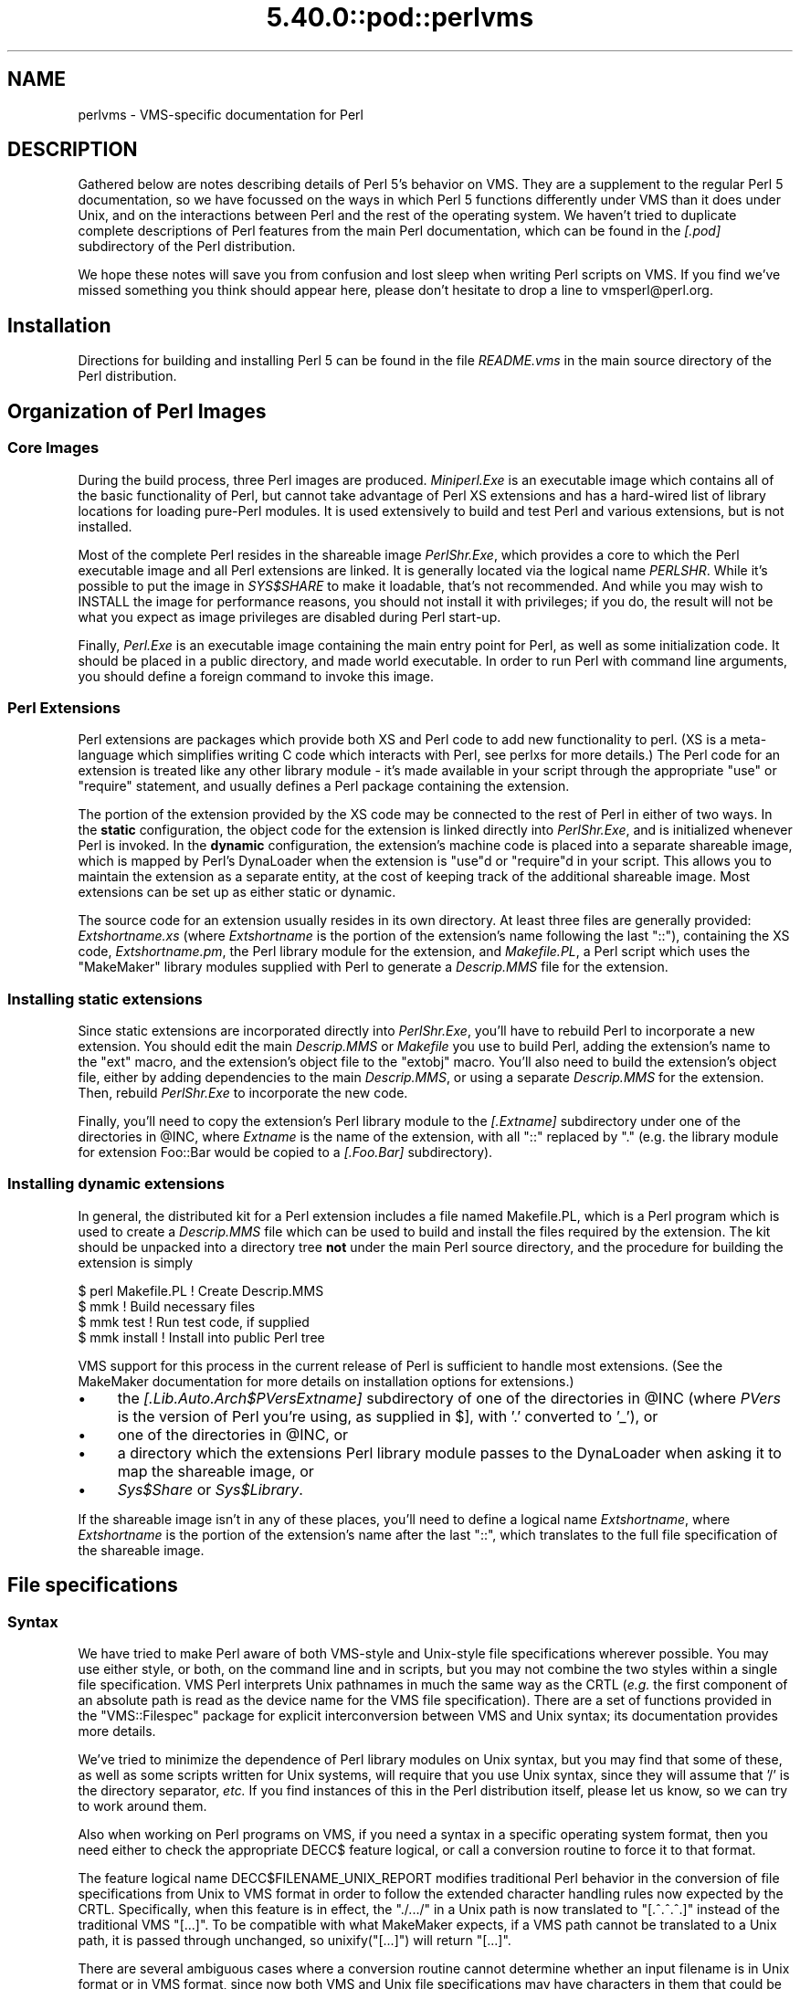 .\" Automatically generated by Pod::Man 5.0102 (Pod::Simple 3.45)
.\"
.\" Standard preamble:
.\" ========================================================================
.de Sp \" Vertical space (when we can't use .PP)
.if t .sp .5v
.if n .sp
..
.de Vb \" Begin verbatim text
.ft CW
.nf
.ne \\$1
..
.de Ve \" End verbatim text
.ft R
.fi
..
.\" \*(C` and \*(C' are quotes in nroff, nothing in troff, for use with C<>.
.ie n \{\
.    ds C` ""
.    ds C' ""
'br\}
.el\{\
.    ds C`
.    ds C'
'br\}
.\"
.\" Escape single quotes in literal strings from groff's Unicode transform.
.ie \n(.g .ds Aq \(aq
.el       .ds Aq '
.\"
.\" If the F register is >0, we'll generate index entries on stderr for
.\" titles (.TH), headers (.SH), subsections (.SS), items (.Ip), and index
.\" entries marked with X<> in POD.  Of course, you'll have to process the
.\" output yourself in some meaningful fashion.
.\"
.\" Avoid warning from groff about undefined register 'F'.
.de IX
..
.nr rF 0
.if \n(.g .if rF .nr rF 1
.if (\n(rF:(\n(.g==0)) \{\
.    if \nF \{\
.        de IX
.        tm Index:\\$1\t\\n%\t"\\$2"
..
.        if !\nF==2 \{\
.            nr % 0
.            nr F 2
.        \}
.    \}
.\}
.rr rF
.\" ========================================================================
.\"
.IX Title "5.40.0::pod::perlvms 3"
.TH 5.40.0::pod::perlvms 3 2024-12-13 "perl v5.40.0" "Perl Programmers Reference Guide"
.\" For nroff, turn off justification.  Always turn off hyphenation; it makes
.\" way too many mistakes in technical documents.
.if n .ad l
.nh
.SH NAME
perlvms \- VMS\-specific documentation for Perl
.SH DESCRIPTION
.IX Header "DESCRIPTION"
Gathered below are notes describing details of Perl 5's 
behavior on VMS.  They are a supplement to the regular Perl 5 
documentation, so we have focussed on the ways in which Perl 
5 functions differently under VMS than it does under Unix, 
and on the interactions between Perl and the rest of the 
operating system.  We haven't tried to duplicate complete 
descriptions of Perl features from the main Perl 
documentation, which can be found in the \fI[.pod]\fR 
subdirectory of the Perl distribution.
.PP
We hope these notes will save you from confusion and lost 
sleep when writing Perl scripts on VMS.  If you find we've 
missed something you think should appear here, please don't 
hesitate to drop a line to vmsperl@perl.org.
.SH Installation
.IX Header "Installation"
Directions for building and installing Perl 5 can be found in 
the file \fIREADME.vms\fR in the main source directory of the 
Perl distribution.
.SH "Organization of Perl Images"
.IX Header "Organization of Perl Images"
.SS "Core Images"
.IX Subsection "Core Images"
During the build process, three Perl images are produced.
\&\fIMiniperl.Exe\fR is an executable image which contains all of
the basic functionality of Perl, but cannot take advantage of
Perl XS extensions and has a hard-wired list of library locations
for loading pure-Perl modules.  It is used extensively to build and
test Perl and various extensions, but is not installed.
.PP
Most of the complete Perl resides in the shareable image \fIPerlShr.Exe\fR,
which provides a core to which the Perl executable image and all Perl
extensions are linked. It is generally located via the logical name
\&\fIPERLSHR\fR.  While it's possible to put the image in \fISYS$SHARE\fR to
make it loadable, that's not recommended. And while you may wish to
INSTALL the image for performance reasons, you should not install it
with privileges; if you do, the result will not be what you expect as
image privileges are disabled during Perl start-up.
.PP
Finally, \fIPerl.Exe\fR is an executable image containing the main
entry point for Perl, as well as some initialization code.  It
should be placed in a public directory, and made world executable.
In order to run Perl with command line arguments, you should
define a foreign command to invoke this image.
.SS "Perl Extensions"
.IX Subsection "Perl Extensions"
Perl extensions are packages which provide both XS and Perl code
to add new functionality to perl.  (XS is a meta-language which
simplifies writing C code which interacts with Perl, see
perlxs for more details.)  The Perl code for an
extension is treated like any other library module \- it's
made available in your script through the appropriate
\&\f(CW\*(C`use\*(C'\fR or \f(CW\*(C`require\*(C'\fR statement, and usually defines a Perl
package containing the extension.
.PP
The portion of the extension provided by the XS code may be
connected to the rest of Perl in either of two ways.  In the
\&\fBstatic\fR configuration, the object code for the extension is
linked directly into \fIPerlShr.Exe\fR, and is initialized whenever
Perl is invoked.  In the \fBdynamic\fR configuration, the extension's
machine code is placed into a separate shareable image, which is
mapped by Perl's DynaLoader when the extension is \f(CW\*(C`use\*(C'\fRd or
\&\f(CW\*(C`require\*(C'\fRd in your script.  This allows you to maintain the
extension as a separate entity, at the cost of keeping track of the
additional shareable image.  Most extensions can be set up as either
static or dynamic.
.PP
The source code for an extension usually resides in its own
directory.  At least three files are generally provided:
\&\fIExtshortname\fR\fI.xs\fR (where \fIExtshortname\fR is the portion of
the extension's name following the last \f(CW\*(C`::\*(C'\fR), containing
the XS code, \fIExtshortname\fR\fI.pm\fR, the Perl library module
for the extension, and \fIMakefile.PL\fR, a Perl script which uses
the \f(CW\*(C`MakeMaker\*(C'\fR library modules supplied with Perl to generate
a \fIDescrip.MMS\fR file for the extension.
.SS "Installing static extensions"
.IX Subsection "Installing static extensions"
Since static extensions are incorporated directly into
\&\fIPerlShr.Exe\fR, you'll have to rebuild Perl to incorporate a
new extension.  You should edit the main \fIDescrip.MMS\fR or \fIMakefile\fR
you use to build Perl, adding the extension's name to the \f(CW\*(C`ext\*(C'\fR
macro, and the extension's object file to the \f(CW\*(C`extobj\*(C'\fR macro.
You'll also need to build the extension's object file, either
by adding dependencies to the main \fIDescrip.MMS\fR, or using a
separate \fIDescrip.MMS\fR for the extension.  Then, rebuild
\&\fIPerlShr.Exe\fR to incorporate the new code.
.PP
Finally, you'll need to copy the extension's Perl library
module to the \fI[.\fR\fIExtname\fR\fI]\fR subdirectory under one
of the directories in \f(CW@INC\fR, where \fIExtname\fR is the name
of the extension, with all \f(CW\*(C`::\*(C'\fR replaced by \f(CW\*(C`.\*(C'\fR (e.g.
the library module for extension Foo::Bar would be copied
to a \fI[.Foo.Bar]\fR subdirectory).
.SS "Installing dynamic extensions"
.IX Subsection "Installing dynamic extensions"
In general, the distributed kit for a Perl extension includes
a file named Makefile.PL, which is a Perl program which is used
to create a \fIDescrip.MMS\fR file which can be used to build and
install the files required by the extension.  The kit should be
unpacked into a directory tree \fBnot\fR under the main Perl source
directory, and the procedure for building the extension is simply
.PP
.Vb 4
\&    $ perl Makefile.PL  ! Create Descrip.MMS
\&    $ mmk               ! Build necessary files
\&    $ mmk test          ! Run test code, if supplied
\&    $ mmk install       ! Install into public Perl tree
.Ve
.PP
VMS support for this process in the current release of Perl
is sufficient to handle most extensions.  (See the MakeMaker
documentation for more details on installation options for
extensions.)
.IP \(bu 4
the \fI[.Lib.Auto.\fR\fIArch\fR\f(CI$PVers\fR\fI\fR\fIExtname\fR\fI]\fR subdirectory
of one of the directories in \f(CW@INC\fR (where \fIPVers\fR
is the version of Perl you're using, as supplied in \f(CW$]\fR,
with '.' converted to '_'), or
.IP \(bu 4
one of the directories in \f(CW@INC\fR, or
.IP \(bu 4
a directory which the extensions Perl library module
passes to the DynaLoader when asking it to map
the shareable image, or
.IP \(bu 4
\&\fISys$Share\fR or \fISys$Library\fR.
.PP
If the shareable image isn't in any of these places, you'll need
to define a logical name \fIExtshortname\fR, where \fIExtshortname\fR
is the portion of the extension's name after the last \f(CW\*(C`::\*(C'\fR, which
translates to the full file specification of the shareable image.
.SH "File specifications"
.IX Header "File specifications"
.SS Syntax
.IX Subsection "Syntax"
We have tried to make Perl aware of both VMS-style and Unix-style file
specifications wherever possible.  You may use either style, or both,
on the command line and in scripts, but you may not combine the two
styles within a single file specification.  VMS Perl interprets Unix
pathnames in much the same way as the CRTL (\fIe.g.\fR the first component
of an absolute path is read as the device name for the VMS file
specification).  There are a set of functions provided in the
\&\f(CW\*(C`VMS::Filespec\*(C'\fR package for explicit interconversion between VMS and
Unix syntax; its documentation provides more details.
.PP
We've tried to minimize the dependence of Perl library
modules on Unix syntax, but you may find that some of these,
as well as some scripts written for Unix systems, will
require that you use Unix syntax, since they will assume that
\&'/' is the directory separator, \fIetc.\fR  If you find instances
of this in the Perl distribution itself, please let us know,
so we can try to work around them.
.PP
Also when working on Perl programs on VMS, if you need a syntax
in a specific operating system format, then you need either to
check the appropriate DECC$ feature logical, or call a conversion
routine to force it to that format.
.PP
The feature logical name DECC$FILENAME_UNIX_REPORT modifies traditional
Perl behavior in the conversion of file specifications from Unix to VMS
format in order to follow the extended character handling rules now
expected by the CRTL.  Specifically, when this feature is in effect, the
\&\f(CW\*(C`./.../\*(C'\fR in a Unix path is now translated to \f(CW\*(C`[.^.^.^.]\*(C'\fR instead of
the traditional VMS \f(CW\*(C`[...]\*(C'\fR.  To be compatible with what MakeMaker
expects, if a VMS path cannot be translated to a Unix path, it is
passed through unchanged, so \f(CWunixify("[...]")\fR will return \f(CW\*(C`[...]\*(C'\fR.
.PP
There are several ambiguous cases where a conversion routine cannot
determine whether an input filename is in Unix format or in VMS format,
since now both VMS and Unix file specifications may have characters in
them that could be mistaken for syntax delimiters of the other type. So
some pathnames simply cannot be used in a mode that allows either type
of pathname to be present.  Perl will tend to assume that an ambiguous
filename is in Unix format.
.PP
Allowing "." as a version delimiter is simply incompatible with
determining whether a pathname is in VMS format or in Unix format with
extended file syntax.  There is no way to know whether "perl\-5.8.6" is a
Unix "perl\-5.8.6" or a VMS "perl\-5.8;6" when passing it to \fBunixify()\fR or
\&\fBvmsify()\fR.
.PP
The DECC$FILENAME_UNIX_REPORT logical name controls how Perl interprets
filenames to the extent that Perl uses the CRTL internally for many
purposes, and attempts to follow CRTL conventions for reporting
filenames.  The DECC$FILENAME_UNIX_ONLY feature differs in that it
expects all filenames passed to the C run-time to be already in Unix
format.  This feature is not yet supported in Perl since Perl uses
traditional OpenVMS file specifications internally and in the test
harness, and it is not yet clear whether this mode will be useful or
useable.  The feature logical name DECC$POSIX_COMPLIANT_PATHNAMES is new
with the RMS Symbolic Link SDK and included with OpenVMS v8.3, but is
not yet supported in Perl.
.SS "Filename Case"
.IX Subsection "Filename Case"
Perl enables DECC$EFS_CASE_PRESERVE and DECC$ARGV_PARSE_STYLE by
default.  Note that the latter only takes effect when extended parse
is set in the process in which Perl is running.  When these features
are explicitly disabled in the environment or the CRTL does not support
them, Perl follows the traditional CRTL behavior of downcasing command-line
arguments and returning file specifications in lower case only.
.PP
\&\fIN. B.\fR  It is very easy to get tripped up using a mixture of other
programs, external utilities, and Perl scripts that are in varying
states of being able to handle case preservation.  For example, a file
created by an older version of an archive utility or a build utility
such as MMK or MMS may generate a filename in all upper case even on an
ODS\-5 volume.  If this filename is later retrieved by a Perl script or
module in a case preserving environment, that upper case name may not
match the mixed-case or lower-case expectations of the Perl code.  Your
best bet is to follow an all-or-nothing approach to case preservation:
either don't use it at all, or make sure your entire toolchain and
application environment support and use it.
.PP
OpenVMS Alpha v7.3\-1 and later and all version of OpenVMS I64 support
case sensitivity as a process setting (see \f(CW\*(C`SET\ PROCESS\ /CASE_LOOKUP=SENSITIVE\*(C'\fR). Perl does not currently support case
sensitivity on VMS, but it may in the future, so Perl programs should
use the \f(CW\*(C`File::Spec\->case_tolerant\*(C'\fR method to determine the state, and
not the \f(CW$^O\fR variable.
.SS "Symbolic Links"
.IX Subsection "Symbolic Links"
When built on an ODS\-5 volume with symbolic links enabled, Perl by
default supports symbolic links when the requisite support is available
in the filesystem and CRTL (generally 64\-bit OpenVMS v8.3 and later). 
There are a number of limitations and caveats to be aware of when
working with symbolic links on VMS.  Most notably, the target of a valid
symbolic link must be expressed as a Unix-style path and it must exist
on a volume visible from your POSIX root (see the \f(CW\*(C`SHOW\ ROOT\*(C'\fR command
in DCL help).  For further details on symbolic link capabilities and
requirements, see chapter 12 of the CRTL manual that ships with OpenVMS
v8.3 or later.
.SS "Wildcard expansion"
.IX Subsection "Wildcard expansion"
File specifications containing wildcards are allowed both on 
the command line and within Perl globs (e.g. \f(CW\*(C`<*.c>\*(C'\fR).  If
the wildcard filespec uses VMS syntax, the resultant 
filespecs will follow VMS syntax; if a Unix-style filespec is 
passed in, Unix-style filespecs will be returned.
Similar to the behavior of wildcard globbing for a Unix shell,
one can escape command line wildcards with double quotation
marks \f(CW\*(C`"\*(C'\fR around a perl program command line argument.  However,
owing to the stripping of \f(CW\*(C`"\*(C'\fR characters carried out by the C
handling of argv you will need to escape a construct such as
this one (in a directory containing the files \fIPERL.C\fR, \fIPERL.EXE\fR,
\&\fIPERL.H\fR, and \fIPERL.OBJ\fR):
.PP
.Vb 2
\&    $ perl \-e "print join(\*(Aq \*(Aq,@ARGV)" perl.*
\&    perl.c perl.exe perl.h perl.obj
.Ve
.PP
in the following triple quoted manner:
.PP
.Vb 2
\&    $ perl \-e "print join(\*(Aq \*(Aq,@ARGV)" """perl.*"""
\&    perl.*
.Ve
.PP
In both the case of unquoted command line arguments or in calls
to \f(CWglob()\fR VMS wildcard expansion is performed. (csh-style
wildcard expansion is available if you use \f(CW\*(C`File::Glob::glob\*(C'\fR.)
If the wildcard filespec contains a device or directory 
specification, then the resultant filespecs will also contain 
a device and directory; otherwise, device and directory 
information are removed.  VMS-style resultant filespecs will 
contain a full device and directory, while Unix-style 
resultant filespecs will contain only as much of a directory 
path as was present in the input filespec.  For example, if 
your default directory is Perl_Root:[000000], the expansion 
of \f(CW\*(C`[.t]*.*\*(C'\fR will yield filespecs  like 
"perl_root:[t]base.dir", while the expansion of \f(CW\*(C`t/*/*\*(C'\fR will 
yield filespecs like "t/base.dir".  (This is done to match 
the behavior of glob expansion performed by Unix shells.)
.PP
Similarly, the resultant filespec will contain the file version
only if one was present in the input filespec.
.SS Pipes
.IX Subsection "Pipes"
Input and output pipes to Perl filehandles are supported; the 
"file name" is passed to lib$\fBspawn()\fR for asynchronous 
execution.  You should be careful to close any pipes you have 
opened in a Perl script, lest you leave any "orphaned" 
subprocesses around when Perl exits.
.PP
You may also use backticks to invoke a DCL subprocess, whose 
output is used as the return value of the expression.  The 
string between the backticks is handled as if it were the
argument to the \f(CW\*(C`system\*(C'\fR operator (see below).  In this case,
Perl will wait for the subprocess to complete before continuing.
.PP
The mailbox (MBX) that perl can create to communicate with a pipe
defaults to a buffer size of 8192 on 64\-bit systems, 512 on VAX.  The
default buffer size is adjustable via the logical name PERL_MBX_SIZE
provided that the value falls between 128 and the SYSGEN parameter
MAXBUF inclusive.  For example, to set the mailbox size to 32767 use
\&\f(CW\*(C`$ENV{\*(AqPERL_MBX_SIZE\*(Aq} = 32767;\*(C'\fR and then open and use pipe constructs. 
An alternative would be to issue the command:
.PP
.Vb 1
\&    $ Define PERL_MBX_SIZE 32767
.Ve
.PP
before running your wide record pipe program.  A larger value may
improve performance at the expense of the BYTLM UAF quota.
.SH "PERL5LIB and PERLLIB"
.IX Header "PERL5LIB and PERLLIB"
The PERL5LIB and PERLLIB environment elements work as documented in perl,
except that the element separator is, by default, '|' instead of ':'.
However, when running under a Unix shell as determined by the logical
name \f(CW\*(C`GNV$UNIX_SHELL\*(C'\fR, the separator will be ':' as on Unix systems. The
directory specifications may use either VMS or Unix syntax.
.SH "The Perl Forked Debugger"
.IX Header "The Perl Forked Debugger"
The Perl forked debugger places the debugger commands and output in a
separate X\-11 terminal window so that commands and output from multiple
processes are not mixed together.
.PP
Perl on VMS supports an emulation of the forked debugger when Perl is
run on a VMS system that has X11 support installed.
.PP
To use the forked debugger, you need to have the default display set to an
X\-11 Server and some environment variables set that Unix expects.
.PP
The forked debugger requires the environment variable \f(CW\*(C`TERM\*(C'\fR to be \f(CW\*(C`xterm\*(C'\fR,
and the environment variable \f(CW\*(C`DISPLAY\*(C'\fR to exist.  \f(CW\*(C`xterm\*(C'\fR must be in
lower case.
.PP
.Vb 1
\&  $define TERM "xterm"
\&
\&  $define DISPLAY "hostname:0.0"
.Ve
.PP
Currently the value of \f(CW\*(C`DISPLAY\*(C'\fR is ignored.  It is recommended that it be set
to be the hostname of the display, the server and screen in Unix notation.  In
the future the value of DISPLAY may be honored by Perl instead of using the
default display.
.PP
It may be helpful to always use the forked debugger so that script I/O is
separated from debugger I/O.  You can force the debugger to be forked by
assigning a value to the logical name <PERLDB_PIDS> that is not a process
identification number.
.PP
.Vb 1
\&  $define PERLDB_PIDS XXXX
.Ve
.SH PERL_VMS_EXCEPTION_DEBUG
.IX Header "PERL_VMS_EXCEPTION_DEBUG"
The PERL_VMS_EXCEPTION_DEBUG being defined as "ENABLE" will cause the VMS
debugger to be invoked if a fatal exception that is not otherwise
handled is raised.  The purpose of this is to allow debugging of
internal Perl problems that would cause such a condition.
.PP
This allows the programmer to look at the execution stack and variables to
find out the cause of the exception.  As the debugger is being invoked as
the Perl interpreter is about to do a fatal exit, continuing the execution
in debug mode is usually not practical.
.PP
Starting Perl in the VMS debugger may change the program execution
profile in a way that such problems are not reproduced.
.PP
The \f(CW\*(C`kill\*(C'\fR function can be used to test this functionality from within
a program.
.PP
In typical VMS style, only the first letter of the value of this logical
name is actually checked in a case insensitive mode, and it is considered
enabled if it is the value "T","1" or "E".
.PP
This logical name must be defined before Perl is started.
.SH "Command line"
.IX Header "Command line"
.SS "I/O redirection and backgrounding"
.IX Subsection "I/O redirection and backgrounding"
Perl for VMS supports redirection of input and output on the 
command line, using a subset of Bourne shell syntax:
.IP \(bu 4
\&\f(CW\*(C`<file\*(C'\fR reads stdin from \f(CW\*(C`file\*(C'\fR,
.IP \(bu 4
\&\f(CW\*(C`>file\*(C'\fR writes stdout to \f(CW\*(C`file\*(C'\fR,
.IP \(bu 4
\&\f(CW\*(C`>>file\*(C'\fR appends stdout to \f(CW\*(C`file\*(C'\fR,
.IP \(bu 4
\&\f(CW\*(C`2>file\*(C'\fR writes stderr to \f(CW\*(C`file\*(C'\fR,
.IP \(bu 4
\&\f(CW\*(C`2>>file\*(C'\fR appends stderr to \f(CW\*(C`file\*(C'\fR, and
.IP \(bu 4
\&\f(CW\*(C`2>&1\*(C'\fR redirects stderr to stdout.
.PP
In addition, output may be piped to a subprocess, using the  
character '|'.  Anything after this character on the command 
line is passed to a subprocess for execution; the subprocess 
takes the output of Perl as its input.
.PP
Finally, if the command line ends with '&', the entire 
command is run in the background as an asynchronous 
subprocess.
.SS "Command line switches"
.IX Subsection "Command line switches"
The following command line switches behave differently under
VMS than described in perlrun.  Note also that in order
to pass uppercase switches to Perl, you need to enclose
them in double-quotes on the command line, since the CRTL
downcases all unquoted strings.
.PP
On newer 64 bit versions of OpenVMS, a process setting now
controls if the quoting is needed to preserve the case of
command line arguments.
.IP \-i 4
.IX Item "-i"
If the \f(CW\*(C`\-i\*(C'\fR switch is present but no extension for a backup
copy is given, then inplace editing creates a new version of
a file; the existing copy is not deleted.  (Note that if
an extension is given, an existing file is renamed to the backup
file, as is the case under other operating systems, so it does
not remain as a previous version under the original filename.)
.IP \-S 4
.IX Item "-S"
If the \f(CW"\-S"\fR or \f(CW\*(C`\-"S"\*(C'\fR switch is present \fIand\fR the script
name does not contain a directory, then Perl translates the
logical name DCL$PATH as a searchlist, using each translation
as a directory in which to look for the script.  In addition,
if no file type is specified, Perl looks in each directory
for a file matching the name specified, with a blank type,
a type of \fI.pl\fR, and a type of \fI.com\fR, in that order.
.IP \-u 4
.IX Item "-u"
The \f(CW\*(C`\-u\*(C'\fR switch causes the VMS debugger to be invoked
after the Perl program is compiled, but before it has
run.  It does not create a core dump file.
.SH "Perl functions"
.IX Header "Perl functions"
As of the time this document was last revised, the following 
Perl functions were implemented in the VMS port of Perl 
(functions marked with * are discussed in more detail below):
.PP
.Vb 10
\&    file tests*, abs, alarm, atan, backticks*, binmode*, bless,
\&    caller, chdir, chmod, chown, chomp, chop, chr,
\&    close, closedir, cos, crypt*, defined, delete, die, do, dump*, 
\&    each, endgrent, endpwent, eof, eval, exec*, exists, exit, exp, 
\&    fileno, flock  getc, getgrent*, getgrgid*, getgrnam, getlogin,
\&    getppid, getpwent*, getpwnam*, getpwuid*, glob, gmtime*, goto,
\&    grep, hex, ioctl, import, index, int, join, keys, kill*,
\&    last, lc, lcfirst, lchown*, length, link*, local, localtime, log,
\&    lstat, m//, map, mkdir, my, next, no, oct, open, opendir, ord,
\&    pack, pipe, pop, pos, print, printf, push, q//, qq//, qw//,
\&    qx//*, quotemeta, rand, read, readdir, readlink*, redo, ref,
\&    rename, require, reset, return, reverse, rewinddir, rindex,
\&    rmdir, s///, scalar, seek, seekdir, select(internal),
\&    select (system call)*, setgrent, setpwent, shift, sin, sleep,
\&    socketpair, sort, splice, split, sprintf, sqrt, srand, stat,
\&    study, substr, symlink*, sysread, system*, syswrite, tell,
\&    telldir, tie, time, times*, tr///, uc, ucfirst, umask,
\&    undef, unlink*, unpack, untie, unshift, use, utime*,
\&    values, vec, wait, waitpid*, wantarray, warn, write, y///
.Ve
.PP
The following functions were not implemented in the VMS port, 
and calling them produces a fatal error (usually) or 
undefined behavior (rarely, we hope):
.PP
.Vb 4
\&    chroot, dbmclose, dbmopen, fork*, getpgrp, getpriority,  
\&    msgctl, msgget, msgsend, msgrcv, semctl,
\&    semget, semop, setpgrp, setpriority, shmctl, shmget,
\&    shmread, shmwrite, syscall
.Ve
.PP
The following functions are available on Perls compiled with Dec C
5.2 or greater and running VMS 7.0 or greater:
.PP
.Vb 1
\&    truncate
.Ve
.PP
The following functions are available on Perls built on VMS 7.2 or
greater:
.PP
.Vb 1
\&    fcntl (without locking)
.Ve
.PP
The following functions may or may not be implemented, 
depending on what type of socket support you've built into 
your copy of Perl:
.PP
.Vb 9
\&    accept, bind, connect, getpeername,
\&    gethostbyname, getnetbyname, getprotobyname,
\&    getservbyname, gethostbyaddr, getnetbyaddr,
\&    getprotobynumber, getservbyport, gethostent,
\&    getnetent, getprotoent, getservent, sethostent,
\&    setnetent, setprotoent, setservent, endhostent,
\&    endnetent, endprotoent, endservent, getsockname,
\&    getsockopt, listen, recv, select(system call)*,
\&    send, setsockopt, shutdown, socket
.Ve
.PP
The following function is available on Perls built on 64 bit OpenVMS v8.2
with hard links enabled on an ODS\-5 formatted build disk.  CRTL support
is in principle available as of OpenVMS v7.3\-1, and better configuration
support could detect this.
.PP
.Vb 1
\&    link
.Ve
.PP
The following functions are available on Perls built on 64 bit OpenVMS
v8.2 and later.  CRTL support is in principle available as of OpenVMS
v7.3\-2, and better configuration support could detect this.
.PP
.Vb 2
\&   getgrgid, getgrnam, getpwnam, getpwuid,
\&   setgrent, ttyname
.Ve
.PP
The following functions are available on Perls built on 64 bit OpenVMS v8.2
and later.
.PP
.Vb 1
\&   statvfs, socketpair
.Ve
.IP "File tests" 4
.IX Item "File tests"
The tests \f(CW\*(C`\-b\*(C'\fR, \f(CW\*(C`\-B\*(C'\fR, \f(CW\*(C`\-c\*(C'\fR, \f(CW\*(C`\-C\*(C'\fR, \f(CW\*(C`\-d\*(C'\fR, \f(CW\*(C`\-e\*(C'\fR, \f(CW\*(C`\-f\*(C'\fR,
\&\f(CW\*(C`\-o\*(C'\fR, \f(CW\*(C`\-M\*(C'\fR, \f(CW\*(C`\-s\*(C'\fR, \f(CW\*(C`\-S\*(C'\fR, \f(CW\*(C`\-t\*(C'\fR, \f(CW\*(C`\-T\*(C'\fR, and \f(CW\*(C`\-z\*(C'\fR work as
advertised.  The return values for \f(CW\*(C`\-r\*(C'\fR, \f(CW\*(C`\-w\*(C'\fR, and \f(CW\*(C`\-x\*(C'\fR
tell you whether you can actually access the file; this may
not reflect the UIC-based file protections.  Since real and
effective UIC don't differ under VMS, \f(CW\*(C`\-O\*(C'\fR, \f(CW\*(C`\-R\*(C'\fR, \f(CW\*(C`\-W\*(C'\fR,
and \f(CW\*(C`\-X\*(C'\fR are equivalent to \f(CW\*(C`\-o\*(C'\fR, \f(CW\*(C`\-r\*(C'\fR, \f(CW\*(C`\-w\*(C'\fR, and \f(CW\*(C`\-x\*(C'\fR.
Similarly, several other tests, including \f(CW\*(C`\-A\*(C'\fR, \f(CW\*(C`\-g\*(C'\fR, \f(CW\*(C`\-k\*(C'\fR,
\&\f(CW\*(C`\-l\*(C'\fR, \f(CW\*(C`\-p\*(C'\fR, and \f(CW\*(C`\-u\*(C'\fR, aren't particularly meaningful under
VMS, and the values returned by these tests reflect whatever
your CRTL \f(CWstat()\fR routine does to the equivalent bits in the
st_mode field.  Finally, \f(CW\*(C`\-d\*(C'\fR returns true if passed a device
specification without an explicit directory (e.g. \f(CW\*(C`DUA1:\*(C'\fR), as
well as if passed a directory.
.Sp
There are DECC feature logical names AND ODS\-5 volume attributes that
also control what values are returned for the date fields.
.Sp
Note: Some sites have reported problems when using the file-access
tests (\f(CW\*(C`\-r\*(C'\fR, \f(CW\*(C`\-w\*(C'\fR, and \f(CW\*(C`\-x\*(C'\fR) on files accessed via DEC's DFS.
Specifically, since DFS does not currently provide access to the
extended file header of files on remote volumes, attempts to
examine the ACL fail, and the file tests will return false,
with \f(CW$!\fR indicating that the file does not exist.  You can
use \f(CW\*(C`stat\*(C'\fR on these files, since that checks UIC-based protection
only, and then manually check the appropriate bits, as defined by
your C compiler's \fIstat.h\fR, in the mode value it returns, if you
need an approximation of the file's protections.
.IP backticks 4
.IX Item "backticks"
Backticks create a subprocess, and pass the enclosed string
to it for execution as a DCL command.  Since the subprocess is
created directly via \f(CW\*(C`lib$spawn()\*(C'\fR, any valid DCL command string
may be specified.
.IP "binmode FILEHANDLE" 4
.IX Item "binmode FILEHANDLE"
The \f(CW\*(C`binmode\*(C'\fR operator will attempt to insure that no translation
of carriage control occurs on input from or output to this filehandle.
Since this involves reopening the file and then restoring its
file position indicator, if this function returns FALSE, the
underlying filehandle may no longer point to an open file, or may
point to a different position in the file than before \f(CW\*(C`binmode\*(C'\fR
was called.
.Sp
Note that \f(CW\*(C`binmode\*(C'\fR is generally not necessary when using normal
filehandles; it is provided so that you can control I/O to existing
record-structured files when necessary.  You can also use the
\&\f(CW\*(C`vmsfopen\*(C'\fR function in the VMS::Stdio extension to gain finer
control of I/O to files and devices with different record structures.
.IP "crypt PLAINTEXT, USER" 4
.IX Item "crypt PLAINTEXT, USER"
The \f(CW\*(C`crypt\*(C'\fR operator uses the \f(CW\*(C`sys$hash_password\*(C'\fR system
service to generate the hashed representation of PLAINTEXT.
If USER is a valid username, the algorithm and salt values
are taken from that user's UAF record.  If it is not, then
the preferred algorithm and a salt of 0 are used.  The
quadword encrypted value is returned as an 8\-character string.
.Sp
The value returned by \f(CW\*(C`crypt\*(C'\fR may be compared against
the encrypted password from the UAF returned by the \f(CW\*(C`getpw*\*(C'\fR
functions, in order to authenticate users.  If you're
going to do this, remember that the encrypted password in
the UAF was generated using uppercase username and
password strings; you'll have to upcase the arguments to
\&\f(CW\*(C`crypt\*(C'\fR to insure that you'll get the proper value:
.Sp
.Vb 9
\&    sub validate_passwd {
\&        my($user,$passwd) = @_;
\&        my($pwdhash);
\&        if ( !($pwdhash = (getpwnam($user))[1]) ||
\&               $pwdhash ne crypt("\eU$passwd","\eU$name") ) {
\&            intruder_alert($name);
\&        }
\&        return 1;
\&    }
.Ve
.IP die 4
.IX Item "die"
\&\f(CW\*(C`die\*(C'\fR will force the native VMS exit status to be an SS$_ABORT code
if neither of the $! or $? status values are ones that would cause
the native status to be interpreted as being what VMS classifies as
SEVERE_ERROR severity for DCL error handling.
.Sp
When \f(CW\*(C`PERL_VMS_POSIX_EXIT\*(C'\fR is active (see "$?" below), the native VMS exit
status value will have either one of the \f(CW$!\fR or \f(CW$?\fR or \f(CW$^E\fR or
the Unix value 255 encoded into it in a way that the effective original
value can be decoded by other programs written in C, including Perl
and the GNV package.  As per the normal non-VMS behavior of \f(CW\*(C`die\*(C'\fR if
either \f(CW$!\fR or \f(CW$?\fR are non-zero, one of those values will be
encoded into a native VMS status value.  If both of the Unix status
values are 0, and the \f(CW$^E\fR value is set one of ERROR or SEVERE_ERROR
severity, then the \f(CW$^E\fR value will be used as the exit code as is.
If none of the above apply, the Unix value of 255 will be encoded into
a native VMS exit status value.
.Sp
Please note a significant difference in the behavior of \f(CW\*(C`die\*(C'\fR in
the \f(CW\*(C`PERL_VMS_POSIX_EXIT\*(C'\fR mode is that it does not force a VMS
SEVERE_ERROR status on exit.  The Unix exit values of 2 through
255 will be encoded in VMS status values with severity levels of
SUCCESS.  The Unix exit value of 1 will be encoded in a VMS status
value with a severity level of ERROR.  This is to be compatible with
how the VMS C library encodes these values.
.Sp
The minimum severity level set by \f(CW\*(C`die\*(C'\fR in \f(CW\*(C`PERL_VMS_POSIX_EXIT\*(C'\fR mode
may be changed to be ERROR or higher in the future depending on the 
results of testing and further review.
.Sp
See "$?" for a description of the encoding of the Unix value to
produce a native VMS status containing it.
.IP dump 4
.IX Item "dump"
Rather than causing Perl to abort and dump core, the \f(CW\*(C`dump\*(C'\fR
operator invokes the VMS debugger.  If you continue to
execute the Perl program under the debugger, control will
be transferred to the label specified as the argument to
\&\f(CW\*(C`dump\*(C'\fR, or, if no label was specified, back to the
beginning of the program.  All other state of the program
(\fIe.g.\fR values of variables, open file handles) are not
affected by calling \f(CW\*(C`dump\*(C'\fR.
.IP "exec LIST" 4
.IX Item "exec LIST"
A call to \f(CW\*(C`exec\*(C'\fR will cause Perl to exit, and to invoke the command
given as an argument to \f(CW\*(C`exec\*(C'\fR via \f(CW\*(C`lib$do_command\*(C'\fR.  If the
argument begins with '@' or '$' (other than as part of a filespec),
then it is executed as a DCL command.  Otherwise, the first token on
the command line is treated as the filespec of an image to run, and
an attempt is made to invoke it (using \fI.Exe\fR and the process
defaults to expand the filespec) and pass the rest of \f(CW\*(C`exec\*(C'\fR's
argument to it as parameters.  If the token has no file type, and
matches a file with null type, then an attempt is made to determine
whether the file is an executable image which should be invoked
using \f(CW\*(C`MCR\*(C'\fR or a text file which should be passed to DCL as a
command procedure.
.IP fork 4
.IX Item "fork"
While in principle the \f(CW\*(C`fork\*(C'\fR operator could be implemented via
(and with the same rather severe limitations as) the CRTL \f(CWvfork()\fR
routine, and while some internal support to do just that is in
place, the implementation has never been completed, making \f(CW\*(C`fork\*(C'\fR
currently unavailable.  A true kernel \f(CWfork()\fR is expected in a
future version of VMS, and the pseudo-fork based on interpreter
threads may be available in a future version of Perl on VMS (see
perlfork).  In the meantime, use \f(CW\*(C`system\*(C'\fR, backticks, or piped
filehandles to create subprocesses.
.IP getpwent 4
.IX Item "getpwent"
.PD 0
.IP getpwnam 4
.IX Item "getpwnam"
.IP getpwuid 4
.IX Item "getpwuid"
.PD
These operators obtain the information described in perlfunc,
if you have the privileges necessary to retrieve the named user's
UAF information via \f(CW\*(C`sys$getuai\*(C'\fR.  If not, then only the \f(CW$name\fR,
\&\f(CW$uid\fR, and \f(CW$gid\fR items are returned.  The \f(CW$dir\fR item contains
the login directory in VMS syntax, while the \f(CW$comment\fR item
contains the login directory in Unix syntax. The \f(CW$gcos\fR item
contains the owner field from the UAF record.  The \f(CW$quota\fR
item is not used.
.IP gmtime 4
.IX Item "gmtime"
The \f(CW\*(C`gmtime\*(C'\fR operator will function properly if you have a
working CRTL \f(CWgmtime()\fR routine, or if the logical name
SYS$TIMEZONE_DIFFERENTIAL is defined as the number of seconds
which must be added to UTC to yield local time.  (This logical
name is defined automatically if you are running a version of
VMS with built-in UTC support.)  If neither of these cases is
true, a warning message is printed, and \f(CW\*(C`undef\*(C'\fR is returned.
.IP kill 4
.IX Item "kill"
In most cases, \f(CW\*(C`kill\*(C'\fR is implemented via the undocumented system
service \f(CW$SIGPRC\fR, which has the same calling sequence as \f(CW$FORCEX\fR, but
throws an exception in the target process rather than forcing it to call
\&\f(CW$EXIT\fR.  Generally speaking, \f(CW\*(C`kill\*(C'\fR follows the behavior of the
CRTL's \f(CWkill()\fR function, but unlike that function can be called from
within a signal handler.  Also, unlike the \f(CW\*(C`kill\*(C'\fR in some versions of
the CRTL, Perl's \f(CW\*(C`kill\*(C'\fR checks the validity of the signal passed in and
returns an error rather than attempting to send an unrecognized signal.
.Sp
Also, negative signal values don't do anything special under
VMS; they're just converted to the corresponding positive value.
.IP qx// 4
.IX Item "qx//"
See the entry on \f(CW\*(C`backticks\*(C'\fR above.
.IP "select (system call)" 4
.IX Item "select (system call)"
If Perl was not built with socket support, the system call
version of \f(CW\*(C`select\*(C'\fR is not available at all.  If socket
support is present, then the system call version of
\&\f(CW\*(C`select\*(C'\fR functions only for file descriptors attached
to sockets.  It will not provide information about regular
files or pipes, since the CRTL \f(CWselect()\fR routine does not
provide this functionality.
.IP "stat EXPR" 4
.IX Item "stat EXPR"
Since VMS keeps track of files according to a different scheme
than Unix, it's not really possible to represent the file's ID
in the \f(CW\*(C`st_dev\*(C'\fR and \f(CW\*(C`st_ino\*(C'\fR fields of a \f(CW\*(C`struct stat\*(C'\fR.  Perl
tries its best, though, and the values it uses are pretty unlikely
to be the same for two different files.  We can't guarantee this,
though, so caveat scriptor.
.IP "system LIST" 4
.IX Item "system LIST"
The \f(CW\*(C`system\*(C'\fR operator creates a subprocess, and passes its 
arguments to the subprocess for execution as a DCL command.  
Since the subprocess is created directly via \f(CW\*(C`lib$spawn()\*(C'\fR, any 
valid DCL command string may be specified.  If the string begins with
\&'@', it is treated as a DCL command unconditionally.  Otherwise, if
the first token contains a character used as a delimiter in file
specification (e.g. \f(CW\*(C`:\*(C'\fR or \f(CW\*(C`]\*(C'\fR), an attempt is made to expand it
using  a default type of \fI.Exe\fR and the process defaults, and if
successful, the resulting file is invoked via \f(CW\*(C`MCR\*(C'\fR. This allows you
to invoke an image directly simply by passing the file specification
to \f(CW\*(C`system\*(C'\fR, a common Unixish idiom.  If the token has no file type,
and matches a file with null type, then an attempt is made to
determine whether the file is an executable image which should be
invoked using \f(CW\*(C`MCR\*(C'\fR or a text file which should be passed to DCL
as a command procedure.
.Sp
If LIST consists of the empty string, \f(CW\*(C`system\*(C'\fR spawns an
interactive DCL subprocess, in the same fashion as typing
\&\fBSPAWN\fR at the DCL prompt.
.Sp
Perl waits for the subprocess to complete before continuing
execution in the current process.  As described in perlfunc,
the return value of \f(CW\*(C`system\*(C'\fR is a fake "status" which follows
POSIX semantics unless the pragma \f(CW\*(C`use vmsish \*(Aqstatus\*(Aq\*(C'\fR is in
effect; see the description of \f(CW$?\fR in this document for more 
detail.
.IP time 4
.IX Item "time"
The value returned by \f(CW\*(C`time\*(C'\fR is the offset in seconds from
01\-JAN\-1970 00:00:00 (just like the CRTL's \fBtimes()\fR routine), in order
to make life easier for code coming in from the POSIX/Unix world.
.IP times 4
.IX Item "times"
The array returned by the \f(CW\*(C`times\*(C'\fR operator is divided up 
according to the same rules the CRTL \f(CWtimes()\fR routine.  
Therefore, the "system time" elements will always be 0, since 
there is no difference between "user time" and "system" time 
under VMS, and the time accumulated by a subprocess may or may 
not appear separately in the "child time" field, depending on 
whether \f(CWtimes()\fR keeps track of subprocesses separately.  Note
especially that the VAXCRTL (at least) keeps track only of
subprocesses spawned using \f(CWfork()\fR and \f(CWexec()\fR; it will not
accumulate the times of subprocesses spawned via pipes, \f(CWsystem()\fR,
or backticks.
.IP "unlink LIST" 4
.IX Item "unlink LIST"
\&\f(CW\*(C`unlink\*(C'\fR will delete the highest version of a file only; in
order to delete all versions, you need to say
.Sp
.Vb 1
\&    1 while unlink LIST;
.Ve
.Sp
You may need to make this change to scripts written for a
Unix system which expect that after a call to \f(CW\*(C`unlink\*(C'\fR,
no files with the names passed to \f(CW\*(C`unlink\*(C'\fR will exist.
(Note: This can be changed at compile time; if you
\&\f(CW\*(C`use Config\*(C'\fR and \f(CW$Config{\*(Aqd_unlink_all_versions\*(Aq}\fR is
\&\f(CW\*(C`define\*(C'\fR, then \f(CW\*(C`unlink\*(C'\fR will delete all versions of a
file on the first call.)
.Sp
\&\f(CW\*(C`unlink\*(C'\fR will delete a file if at all possible, even if it
requires changing file protection (though it won't try to
change the protection of the parent directory).  You can tell
whether you've got explicit delete access to a file by using the
\&\f(CW\*(C`VMS::Filespec::candelete\*(C'\fR operator.  For instance, in order
to delete only files to which you have delete access, you could
say something like
.Sp
.Vb 8
\&    sub safe_unlink {
\&        my($file,$num);
\&        foreach $file (@_) {
\&            next unless VMS::Filespec::candelete($file);
\&            $num += unlink $file;
\&        }
\&        $num;
\&    }
.Ve
.Sp
(or you could just use \f(CW\*(C`VMS::Stdio::remove\*(C'\fR, if you've installed
the VMS::Stdio extension distributed with Perl). If \f(CW\*(C`unlink\*(C'\fR has to
change the file protection to delete the file, and you interrupt it
in midstream, the file may be left intact, but with a changed ACL
allowing you delete access.
.Sp
This behavior of \f(CW\*(C`unlink\*(C'\fR is to be compatible with POSIX behavior
and not traditional VMS behavior.
.IP "utime LIST" 4
.IX Item "utime LIST"
This operator changes only the modification time of the file (VMS 
revision date) on ODS\-2 volumes and ODS\-5 volumes without access 
dates enabled. On ODS\-5 volumes with access dates enabled, the 
true access time is modified.
.IP "waitpid PID,FLAGS" 4
.IX Item "waitpid PID,FLAGS"
If PID is a subprocess started by a piped \f(CWopen()\fR (see open), 
\&\f(CW\*(C`waitpid\*(C'\fR will wait for that subprocess, and return its final status
value in \f(CW$?\fR.  If PID is a subprocess created in some other way (e.g.
SPAWNed before Perl was invoked), \f(CW\*(C`waitpid\*(C'\fR will simply check once per
second whether the process has completed, and return when it has.  (If
PID specifies a process that isn't a subprocess of the current process,
and you invoked Perl with the \f(CW\*(C`\-w\*(C'\fR switch, a warning will be issued.)
.Sp
Returns PID on success, \-1 on error.  The FLAGS argument is ignored
in all cases.
.SH "Perl variables"
.IX Header "Perl variables"
The following VMS-specific information applies to the indicated
"special" Perl variables, in addition to the general information
in perlvar.  Where there is a conflict, this information
takes precedence.
.ie n .IP %ENV 4
.el .IP \f(CW%ENV\fR 4
.IX Item "%ENV"
The operation of the \f(CW%ENV\fR array depends on the translation
of the logical name \fIPERL_ENV_TABLES\fR.  If defined, it should
be a search list, each element of which specifies a location
for \f(CW%ENV\fR elements.  If you tell Perl to read or set the
element \f(CW\*(C`$ENV{\*(C'\fR\fIname\fR\f(CW\*(C`}\*(C'\fR, then Perl uses the translations of
\&\fIPERL_ENV_TABLES\fR as follows:
.RS 4
.IP CRTL_ENV 4
.IX Item "CRTL_ENV"
This string tells Perl to consult the CRTL's internal \f(CW\*(C`environ\*(C'\fR array
of key-value pairs, using \fIname\fR as the key.  In most cases, this
contains only a few keys, but if Perl was invoked via the C
\&\f(CW\*(C`exec[lv]e()\*(C'\fR function, as is the case for some embedded Perl
applications or when running under a shell such as GNV bash, the
\&\f(CW\*(C`environ\*(C'\fR array may have been populated by the calling program.
.IP CLISYM_[LOCAL] 4
.IX Item "CLISYM_[LOCAL]"
A string beginning with \f(CW\*(C`CLISYM_\*(C'\fRtells Perl to consult the CLI's
symbol tables, using \fIname\fR as the name of the symbol.  When reading
an element of \f(CW%ENV\fR, the local symbol table is scanned first, followed
by the global symbol table..  The characters following \f(CW\*(C`CLISYM_\*(C'\fR are
significant when an element of \f(CW%ENV\fR is set or deleted: if the
complete string is \f(CW\*(C`CLISYM_LOCAL\*(C'\fR, the change is made in the local
symbol table; otherwise the global symbol table is changed.
.IP "Any other string" 4
.IX Item "Any other string"
If an element of \fIPERL_ENV_TABLES\fR translates to any other string,
that string is used as the name of a logical name table, which is
consulted using \fIname\fR as the logical name.  The normal search
order of access modes is used.
.RE
.RS 4
.Sp
\&\fIPERL_ENV_TABLES\fR is translated once when Perl starts up; any changes
you make while Perl is running do not affect the behavior of \f(CW%ENV\fR.
If \fIPERL_ENV_TABLES\fR is not defined, then Perl defaults to consulting
first the logical name tables specified by \fILNM$FILE_DEV\fR, and then
the CRTL \f(CW\*(C`environ\*(C'\fR array.  This default order is reversed when the
logical name \fIGNV$UNIX_SHELL\fR is defined, such as when running under
GNV bash.
.Sp
For operations on \f(CW%ENV\fR entries based on logical names or DCL symbols, the
key string is treated as if it were entirely uppercase, regardless of the
case actually specified in the Perl expression. Entries in \f(CW%ENV\fR based on the
CRTL's environ array preserve the case of the key string when stored, and
lookups are case sensitive.
.Sp
When an element of \f(CW%ENV\fR is read, the locations to which
\&\fIPERL_ENV_TABLES\fR points are checked in order, and the value
obtained from the first successful lookup is returned.  If the
name of the \f(CW%ENV\fR element contains a semi-colon, it and
any characters after it are removed.  These are ignored when
the CRTL \f(CW\*(C`environ\*(C'\fR array or a CLI symbol table is consulted.
However, the name is looked up in a logical name table, the
suffix after the semi-colon is treated as the translation index
to be used for the lookup.   This lets you look up successive values
for search list logical names.  For instance, if you say
.Sp
.Vb 3
\&   $  Define STORY  once,upon,a,time,there,was
\&   $  perl \-e "for ($i = 0; $i <= 6; $i++) " \-
\&   _$ \-e "{ print $ENV{\*(Aqstory;\*(Aq.$i},\*(Aq \*(Aq}"
.Ve
.Sp
Perl will print \f(CW\*(C`ONCE UPON A TIME THERE WAS\*(C'\fR, assuming, of course,
that \fIPERL_ENV_TABLES\fR is set up so that the logical name \f(CW\*(C`story\*(C'\fR
is found, rather than a CLI symbol or CRTL \f(CW\*(C`environ\*(C'\fR element with
the same name.
.Sp
When an element of \f(CW%ENV\fR is set to a defined string, the
corresponding definition is made in the location to which the
first translation of \fIPERL_ENV_TABLES\fR points.  If this causes a
logical name to be created, it is defined in supervisor mode.
(The same is done if an existing logical name was defined in
executive or kernel mode; an existing user or supervisor mode
logical name is reset to the new value.)  If the value is an empty
string, the logical name's translation is defined as a single \f(CW\*(C`NUL\*(C'\fR
(ASCII \f(CW\*(C`\e0\*(C'\fR) character, since a logical name cannot translate to a
zero-length string.  (This restriction does not apply to CLI symbols
or CRTL \f(CW\*(C`environ\*(C'\fR values; they are set to the empty string.)
.Sp
When an element of \f(CW%ENV\fR is set to \f(CW\*(C`undef\*(C'\fR, the element is looked
up as if it were being read, and if it is found, it is deleted.  (An
item "deleted" from the CRTL \f(CW\*(C`environ\*(C'\fR array is set to the empty
string.)  Using \f(CW\*(C`delete\*(C'\fR to remove an element from \f(CW%ENV\fR has a
similar effect, but after the element is deleted, another attempt is
made to look up the element, so an inner-mode logical name or a name
in another location will replace the logical name just deleted. In
either case, only the first value found searching PERL_ENV_TABLES is
altered.  It is not possible at present to define a search list
logical name via \f(CW%ENV\fR.
.Sp
The element \f(CW$ENV{DEFAULT}\fR is special: when read, it returns
Perl's current default device and directory, and when set, it
resets them, regardless of the definition of \fIPERL_ENV_TABLES\fR.
It cannot be cleared or deleted; attempts to do so are silently
ignored.
.Sp
Note that if you want to pass on any elements of the
C\-local environ array to a subprocess which isn't
started by fork/exec, or isn't running a C program, you
can "promote" them to logical names in the current
process, which will then be inherited by all subprocesses,
by saying
.Sp
.Vb 4
\&    foreach my $key (qw[C\-local keys you want promoted]) {
\&        my $temp = $ENV{$key}; # read from C\-local array
\&        $ENV{$key} = $temp;    # and define as logical name
\&    }
.Ve
.Sp
(You can't just say \f(CW\*(C`$ENV{$key} = $ENV{$key}\*(C'\fR, since the
Perl optimizer is smart enough to elide the expression.)
.Sp
Don't try to clear \f(CW%ENV\fR by saying \f(CW\*(C`%ENV = ();\*(C'\fR, it will throw
a fatal error.  This is equivalent to doing the following from DCL:
.Sp
.Vb 1
\&    DELETE/LOGICAL *
.Ve
.Sp
You can imagine how bad things would be if, for example, the SYS$MANAGER
or SYS$SYSTEM logical names were deleted.
.Sp
At present, the first time you iterate over \f(CW%ENV\fR using
\&\f(CW\*(C`keys\*(C'\fR, or \f(CW\*(C`values\*(C'\fR,  you will incur a time penalty as all
logical names are read, in order to fully populate \f(CW%ENV\fR.
Subsequent iterations will not reread logical names, so they
won't be as slow, but they also won't reflect any changes
to logical name tables caused by other programs.
.Sp
You do need to be careful with the logical names representing
process-permanent files, such as \f(CW\*(C`SYS$INPUT\*(C'\fR and \f(CW\*(C`SYS$OUTPUT\*(C'\fR.
The translations for these logical names are prepended with a
two-byte binary value (0x1B 0x00) that needs to be stripped off
if you want to use it. (In previous versions of Perl it wasn't
possible to get the values of these logical names, as the null
byte acted as an end-of-string marker)
.RE
.IP $! 4
The string value of \f(CW$!\fR is that returned by the CRTL's
\&\fBstrerror()\fR function, so it will include the VMS message for
VMS-specific errors.  The numeric value of \f(CW$!\fR is the
value of \f(CW\*(C`errno\*(C'\fR, except if errno is EVMSERR, in which
case \f(CW$!\fR contains the value of vaxc$errno.  Setting \f(CW$!\fR
always sets errno to the value specified.  If this value is
EVMSERR, it also sets vaxc$errno to 4 (NONAME-F-NOMSG), so
that the string value of \f(CW$!\fR won't reflect the VMS error
message from before \f(CW$!\fR was set.
.IP $^E 4
.IX Item "$^E"
This variable provides direct access to VMS status values
in vaxc$errno, which are often more specific than the
generic Unix-style error messages in \f(CW$!\fR.  Its numeric value
is the value of vaxc$errno, and its string value is the
corresponding VMS message string, as retrieved by sys$\fBgetmsg()\fR.
Setting \f(CW$^E\fR sets vaxc$errno to the value specified.
.Sp
While Perl attempts to keep the vaxc$errno value to be current, if
errno is not EVMSERR, it may not be from the current operation.
.IP $? 4
The "status value" returned in \f(CW$?\fR is synthesized from the
actual exit status of the subprocess in a way that approximates
POSIX \fBwait\fR\|(5) semantics, in order to allow Perl programs to
portably test for successful completion of subprocesses.  The
low order 8 bits of \f(CW$?\fR are always 0 under VMS, since the
termination status of a process may or may not have been
generated by an exception.
.Sp
The next 8 bits contain the termination status of the program.
.Sp
If the child process follows the convention of C programs
compiled with the _POSIX_EXIT macro set, the status value will
contain the actual value of 0 to 255 returned by that program
on a normal exit.
.Sp
With the _POSIX_EXIT macro set, the Unix exit value of zero is
represented as a VMS native status of 1, and the Unix values
from 2 to 255 are encoded by the equation:
.Sp
.Vb 1
\&   VMS_status = 0x35a000 + (unix_value * 8) + 1.
.Ve
.Sp
And in the special case of Unix value 1 the encoding is:
.Sp
.Vb 1
\&   VMS_status = 0x35a000 + 8 + 2 + 0x10000000.
.Ve
.Sp
For other termination statuses, the severity portion of the
subprocess's exit status is used: if the severity was success or
informational, these bits are all 0; if the severity was
warning, they contain a value of 1; if the severity was
error or fatal error, they contain the actual severity bits,
which turns out to be a value of 2 for error and 4 for severe_error.
Fatal is another term for the severe_error status.
.Sp
As a result, \f(CW$?\fR will always be zero if the subprocess's exit
status indicated successful completion, and non-zero if a
warning or error occurred or a program compliant with encoding
_POSIX_EXIT values was run and set a status.
.Sp
How can you tell the difference between a non-zero status that is
the result of a VMS native error status or an encoded Unix status?
You can not unless you look at the ${^CHILD_ERROR_NATIVE} value.
The ${^CHILD_ERROR_NATIVE} value returns the actual VMS status value
and check the severity bits. If the severity bits are equal to 1,
then if the numeric value for \f(CW$?\fR is between 2 and 255 or 0, then
\&\f(CW$?\fR accurately reflects a value passed back from a Unix application.
If \f(CW$?\fR is 1, and the severity bits indicate a VMS error (2), then
\&\f(CW$?\fR is from a Unix application exit value.
.Sp
In practice, Perl scripts that call programs that return _POSIX_EXIT
type status values will be expecting those values, and programs that
call traditional VMS programs will either be expecting the previous
behavior or just checking for a non-zero status.
.Sp
And success is always the value 0 in all behaviors.
.Sp
When the actual VMS termination status of the child is an error,
internally the \f(CW$!\fR value will be set to the closest Unix errno
value to that error so that Perl scripts that test for error
messages will see the expected Unix style error message instead
of a VMS message.
.Sp
Conversely, when setting \f(CW$?\fR in an END block, an attempt is made
to convert the POSIX value into a native status intelligible to
the operating system upon exiting Perl.  What this boils down to
is that setting \f(CW$?\fR to zero results in the generic success value
SS$_NORMAL, and setting \f(CW$?\fR to a non-zero value results in the
generic failure status SS$_ABORT.  See also "exit" in perlport.
.Sp
With the \f(CW\*(C`PERL_VMS_POSIX_EXIT\*(C'\fR logical name defined as "ENABLE",
setting \f(CW$?\fR will cause the new value to be encoded into \f(CW$^E\fR
so that either the original parent or child exit status values 
 0 to 255 can be automatically recovered by C programs expecting
_POSIX_EXIT behavior.  If both a parent and a child exit value are
non-zero, then it will be assumed that this is actually a VMS native
status value to be passed through.  The special value of 0xFFFF is
almost a NOOP as it will cause the current native VMS status in the
C library to become the current native Perl VMS status, and is handled
this way as it is known to not be a valid native VMS status value.
It is recommend that only values in the range of normal Unix parent or
child status numbers, 0 to 255 are used.
.Sp
The pragma \f(CW\*(C`use vmsish \*(Aqstatus\*(Aq\*(C'\fR makes \f(CW$?\fR reflect the actual 
VMS exit status instead of the default emulation of POSIX status 
described above.  This pragma also disables the conversion of
non-zero values to SS$_ABORT when setting \f(CW$?\fR in an END
block (but zero will still be converted to SS$_NORMAL).
.Sp
Do not use the pragma \f(CW\*(C`use vmsish \*(Aqstatus\*(Aq\*(C'\fR with \f(CW\*(C`PERL_VMS_POSIX_EXIT\*(C'\fR
enabled, as they are at times requesting conflicting actions and the
consequence of ignoring this advice will be undefined to allow future
improvements in the POSIX exit handling.
.Sp
In general, with \f(CW\*(C`PERL_VMS_POSIX_EXIT\*(C'\fR enabled, more detailed information
will be available in the exit status for DCL scripts or other native VMS tools,
and will give the expected information for Posix programs.  It has not been
made the default in order to preserve backward compatibility.
.Sp
N.B. Setting \f(CW\*(C`DECC$FILENAME_UNIX_REPORT\*(C'\fR implicitly enables 
\&\f(CW\*(C`PERL_VMS_POSIX_EXIT\*(C'\fR.
.IP $| 4
Setting \f(CW$|\fR for an I/O stream causes data to be flushed
all the way to disk on each write (\fIi.e.\fR not just to
the underlying RMS buffers for a file).  In other words,
it's equivalent to calling \fBfflush()\fR and \fBfsync()\fR from C.
.SH "Standard modules with VMS-specific differences"
.IX Header "Standard modules with VMS-specific differences"
.SS SDBM_File
.IX Subsection "SDBM_File"
SDBM_File works properly on VMS. It has, however, one minor
difference. The database directory file created has a \fI.sdbm_dir\fR
extension rather than a \fI.dir\fR extension. \fI.dir\fR files are VMS filesystem
directory files, and using them for other purposes could cause unacceptable
problems.
.SH "Revision date"
.IX Header "Revision date"
Please see the git repository for revision history.
.SH AUTHOR
.IX Header "AUTHOR"
Charles Bailey  bailey@cor.newman.upenn.edu
Craig Berry  craigberry@mac.com
Dan Sugalski  dan@sidhe.org
John Malmberg wb8tyw@qsl.net
